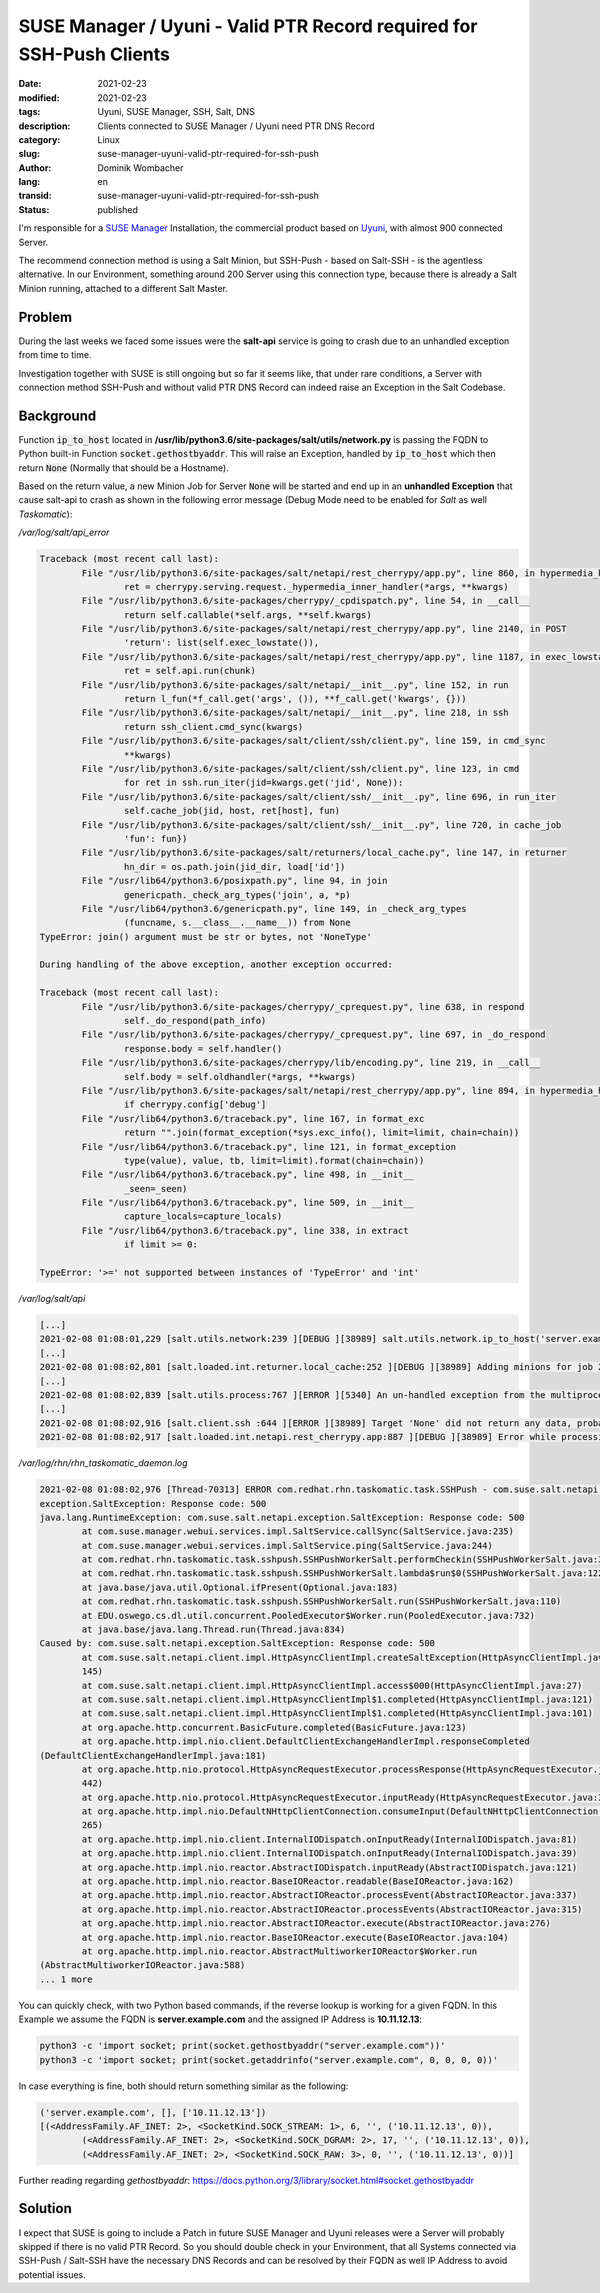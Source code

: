 SUSE Manager / Uyuni - Valid PTR Record required for SSH-Push Clients
#####################################################################

:date: 2021-02-23
:modified: 2021-02-23
:tags: Uyuni, SUSE Manager, SSH, Salt, DNS
:description: Clients connected to SUSE Manager / Uyuni need PTR DNS Record
:category: Linux
:slug: suse-manager-uyuni-valid-ptr-required-for-ssh-push
:author: Dominik Wombacher
:lang: en
:transid: suse-manager-uyuni-valid-ptr-required-for-ssh-push
:status: published

I'm responsible for a `SUSE Manager <https://www.suse.com/products/suse-manager/>`_ Installation, the commercial product 
based on `Uyuni <https://www.uyuni-project.org>`_, with almost 900 connected Server.

The recommend connection method is using a Salt Minion, but SSH-Push - based on Salt-SSH - is the agentless alternative.
In our Environment, something around 200 Server using this connection type, because there is already a Salt Minion running, 
attached to a different Salt Master.

Problem
*******

During the last weeks we faced some issues were the **salt-api** service is going to crash due to an unhandled exception from time to time.

Investigation together with SUSE is still ongoing but so far it seems like, that under rare conditions, a Server with connection method 
SSH-Push and without valid PTR DNS Record can indeed raise an Exception in the Salt Codebase.

Background
**********

Function :code:`ip_to_host` located in **/usr/lib/python3.6/site-packages/salt/utils/network.py** is passing the FQDN to Python built-in Function 
:code:`socket.gethostbyaddr`. This will raise an Exception, handled by :code:`ip_to_host` which then return :code:`None` (Normally that should be a Hostname).

Based on the return value, a new Minion Job for Server :code:`None` will be started and end up in an **unhandled Exception** that cause salt-api 
to crash as shown in the following error message (Debug Mode need to be enabled for *Salt* as well *Taskomatic*):

*/var/log/salt/api_error*

.. code-block::

	Traceback (most recent call last):
		File "/usr/lib/python3.6/site-packages/salt/netapi/rest_cherrypy/app.py", line 860, in hypermedia_handler
			ret = cherrypy.serving.request._hypermedia_inner_handler(*args, **kwargs)
		File "/usr/lib/python3.6/site-packages/cherrypy/_cpdispatch.py", line 54, in __call__
 			return self.callable(*self.args, **self.kwargs)
 		File "/usr/lib/python3.6/site-packages/salt/netapi/rest_cherrypy/app.py", line 2140, in POST
			'return': list(self.exec_lowstate()),
		File "/usr/lib/python3.6/site-packages/salt/netapi/rest_cherrypy/app.py", line 1187, in exec_lowstate
			ret = self.api.run(chunk)
		File "/usr/lib/python3.6/site-packages/salt/netapi/__init__.py", line 152, in run
			return l_fun(*f_call.get('args', ()), **f_call.get('kwargs', {}))
		File "/usr/lib/python3.6/site-packages/salt/netapi/__init__.py", line 218, in ssh
			return ssh_client.cmd_sync(kwargs)
		File "/usr/lib/python3.6/site-packages/salt/client/ssh/client.py", line 159, in cmd_sync
			**kwargs)
		File "/usr/lib/python3.6/site-packages/salt/client/ssh/client.py", line 123, in cmd
			for ret in ssh.run_iter(jid=kwargs.get('jid', None)):
		File "/usr/lib/python3.6/site-packages/salt/client/ssh/__init__.py", line 696, in run_iter
			self.cache_job(jid, host, ret[host], fun)
		File "/usr/lib/python3.6/site-packages/salt/client/ssh/__init__.py", line 720, in cache_job
			'fun': fun})
		File "/usr/lib/python3.6/site-packages/salt/returners/local_cache.py", line 147, in returner
			hn_dir = os.path.join(jid_dir, load['id'])
		File "/usr/lib64/python3.6/posixpath.py", line 94, in join
			genericpath._check_arg_types('join', a, *p)
		File "/usr/lib64/python3.6/genericpath.py", line 149, in _check_arg_types
			(funcname, s.__class__.__name__)) from None
	TypeError: join() argument must be str or bytes, not 'NoneType'

	During handling of the above exception, another exception occurred:

	Traceback (most recent call last):
 		File "/usr/lib/python3.6/site-packages/cherrypy/_cprequest.py", line 638, in respond
			self._do_respond(path_info)
		File "/usr/lib/python3.6/site-packages/cherrypy/_cprequest.py", line 697, in _do_respond
			response.body = self.handler()
		File "/usr/lib/python3.6/site-packages/cherrypy/lib/encoding.py", line 219, in __call__
			self.body = self.oldhandler(*args, **kwargs)
		File "/usr/lib/python3.6/site-packages/salt/netapi/rest_cherrypy/app.py", line 894, in hypermedia_handler
			if cherrypy.config['debug']
		File "/usr/lib64/python3.6/traceback.py", line 167, in format_exc
			return "".join(format_exception(*sys.exc_info(), limit=limit, chain=chain))
		File "/usr/lib64/python3.6/traceback.py", line 121, in format_exception
			type(value), value, tb, limit=limit).format(chain=chain))
		File "/usr/lib64/python3.6/traceback.py", line 498, in __init__
			_seen=_seen)
		File "/usr/lib64/python3.6/traceback.py", line 509, in __init__
			capture_locals=capture_locals)
		File "/usr/lib64/python3.6/traceback.py", line 338, in extract
			if limit >= 0:

	TypeError: '>=' not supported between instances of 'TypeError' and 'int'


*/var/log/salt/api*

.. code-block::

	[...]
	2021-02-08 01:08:01,229 [salt.utils.network:239 ][DEBUG ][38989] salt.utils.network.ip_to_host('server.example.com') failed: [Errno 0] Resolver Error 0 (no error)
	[...]
	2021-02-08 01:08:02,801 [salt.loaded.int.returner.local_cache:252 ][DEBUG ][38989] Adding minions for job 20210208000802780236: [None]
	[...]
	2021-02-08 01:08:02,839 [salt.utils.process:767 ][ERROR ][5340] An un-handled exception from the multiprocessing process 'Process-1:335' was caught:
	[...]
	2021-02-08 01:08:02,916 [salt.client.ssh :644 ][ERROR ][38989] Target 'None' did not return any data, probably due to an error.
	2021-02-08 01:08:02,917 [salt.loaded.int.netapi.rest_cherrypy.app:887 ][DEBUG ][38989] Error while processing request for: /run


*/var/log/rhn/rhn_taskomatic_daemon.log*

.. code-block::

	2021-02-08 01:08:02,976 [Thread-70313] ERROR com.redhat.rhn.taskomatic.task.SSHPush - com.suse.salt.netapi.
	exception.SaltException: Response code: 500
	java.lang.RuntimeException: com.suse.salt.netapi.exception.SaltException: Response code: 500
 		at com.suse.manager.webui.services.impl.SaltService.callSync(SaltService.java:235)
 		at com.suse.manager.webui.services.impl.SaltService.ping(SaltService.java:244)
 		at com.redhat.rhn.taskomatic.task.sshpush.SSHPushWorkerSalt.performCheckin(SSHPushWorkerSalt.java:337)
 		at com.redhat.rhn.taskomatic.task.sshpush.SSHPushWorkerSalt.lambda$run$0(SSHPushWorkerSalt.java:122)
 		at java.base/java.util.Optional.ifPresent(Optional.java:183)
 		at com.redhat.rhn.taskomatic.task.sshpush.SSHPushWorkerSalt.run(SSHPushWorkerSalt.java:110)
 		at EDU.oswego.cs.dl.util.concurrent.PooledExecutor$Worker.run(PooledExecutor.java:732)
 		at java.base/java.lang.Thread.run(Thread.java:834)
	Caused by: com.suse.salt.netapi.exception.SaltException: Response code: 500
 		at com.suse.salt.netapi.client.impl.HttpAsyncClientImpl.createSaltException(HttpAsyncClientImpl.java:
		145)
 		at com.suse.salt.netapi.client.impl.HttpAsyncClientImpl.access$000(HttpAsyncClientImpl.java:27)
 		at com.suse.salt.netapi.client.impl.HttpAsyncClientImpl$1.completed(HttpAsyncClientImpl.java:121)
 		at com.suse.salt.netapi.client.impl.HttpAsyncClientImpl$1.completed(HttpAsyncClientImpl.java:101)
 		at org.apache.http.concurrent.BasicFuture.completed(BasicFuture.java:123)
 		at org.apache.http.impl.nio.client.DefaultClientExchangeHandlerImpl.responseCompleted
	(DefaultClientExchangeHandlerImpl.java:181)
 		at org.apache.http.nio.protocol.HttpAsyncRequestExecutor.processResponse(HttpAsyncRequestExecutor.java:
		442)
 		at org.apache.http.nio.protocol.HttpAsyncRequestExecutor.inputReady(HttpAsyncRequestExecutor.java:332)
 		at org.apache.http.impl.nio.DefaultNHttpClientConnection.consumeInput(DefaultNHttpClientConnection.java:
		265)
 		at org.apache.http.impl.nio.client.InternalIODispatch.onInputReady(InternalIODispatch.java:81)
 		at org.apache.http.impl.nio.client.InternalIODispatch.onInputReady(InternalIODispatch.java:39)
 		at org.apache.http.impl.nio.reactor.AbstractIODispatch.inputReady(AbstractIODispatch.java:121)
 		at org.apache.http.impl.nio.reactor.BaseIOReactor.readable(BaseIOReactor.java:162)
 		at org.apache.http.impl.nio.reactor.AbstractIOReactor.processEvent(AbstractIOReactor.java:337)
 		at org.apache.http.impl.nio.reactor.AbstractIOReactor.processEvents(AbstractIOReactor.java:315)
 		at org.apache.http.impl.nio.reactor.AbstractIOReactor.execute(AbstractIOReactor.java:276)
 		at org.apache.http.impl.nio.reactor.BaseIOReactor.execute(BaseIOReactor.java:104)
 		at org.apache.http.impl.nio.reactor.AbstractMultiworkerIOReactor$Worker.run
	(AbstractMultiworkerIOReactor.java:588)
 	... 1 more


You can quickly check, with two Python based commands, if the reverse lookup is working for a given FQDN. 
In this Example we assume the FQDN is **server.example.com** and the assigned IP Address is **10.11.12.13**:


.. code-block::

	python3 -c 'import socket; print(socket.gethostbyaddr("server.example.com"))'
	python3 -c 'import socket; print(socket.getaddrinfo("server.example.com", 0, 0, 0, 0))'


In case everything is fine, both should return something similar as the following:


.. code-block::

	('server.example.com', [], ['10.11.12.13'])
	[(<AddressFamily.AF_INET: 2>, <SocketKind.SOCK_STREAM: 1>, 6, '', ('10.11.12.13', 0)), 
		(<AddressFamily.AF_INET: 2>, <SocketKind.SOCK_DGRAM: 2>, 17, '', ('10.11.12.13', 0)), 
		(<AddressFamily.AF_INET: 2>, <SocketKind.SOCK_RAW: 3>, 0, '', ('10.11.12.13', 0))]


Further reading regarding *gethostbyaddr*: https://docs.python.org/3/library/socket.html#socket.gethostbyaddr

Solution
********

I expect that SUSE is going to include a Patch in future SUSE Manager and Uyuni releases were a Server will probably skipped 
if there is no valid PTR Record. So you should double check in your Environment, that all Systems connected via SSH-Push / Salt-SSH 
have the necessary DNS Records and can be resolved by their FQDN as well IP Address to avoid potential issues.

